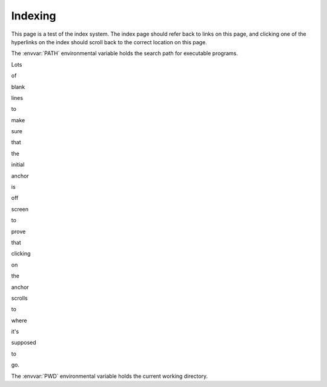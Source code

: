 ********
Indexing
********

This page is a test of the index system.  The index page should refer back to
links on this page, and clicking one of the hyperlinks on the index should
scroll back to the correct location on this page.

The :envvar:`PATH` environmental variable holds the search path for executable
programs.

Lots

of

blank

lines

to

make

sure

that

the

initial

anchor

is

off

screen

to

prove

that

clicking

on

the

anchor

scrolls

to

where

it's

supposed

to

go.

The :envvar:`PWD` environmental variable holds the current working directory.
